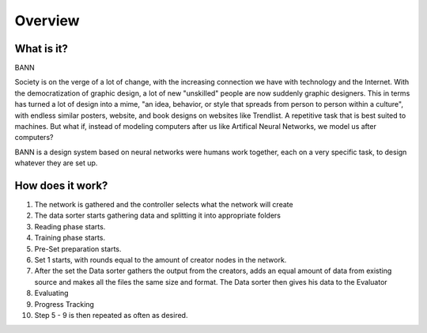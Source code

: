 Overview
========
What is it?
***********
BANN

Society is on the verge of a lot of change, with the increasing connection we have with technology and the Internet. With the democratization of graphic design, a lot of new "unskilled" people are now suddenly graphic designers. This in terms has turned a lot of design into a mime, "an idea, behavior, or style that spreads from person to person within a culture", with endless similar posters, website, and book designs on websites like Trendlist. A repetitive task that is best suited to machines. But what if, instead of modeling computers after us like Artifical Neural Networks, we model us after computers?

BANN is a design system based on neural networks were humans work together, each on a very specific task, to design whatever they are set up.



How does it work?
*****************
.. image:: images/chart_general.png

#. The network is gathered and the controller selects what the network will create
#. The data sorter starts gathering data and splitting it into appropriate folders
#. Reading phase starts.
#. Training phase starts.
#. Pre-Set preparation starts.
#. Set 1 starts, with rounds equal to the amount of creator nodes in the network.
#. After the set the Data sorter gathers the output from the creators, adds an equal amount of data from existing source and makes all the files the same size and format. The Data sorter then gives his data to the Evaluator
#. Evaluating
#. Progress Tracking
#. Step 5 - 9 is then repeated as often as desired.
